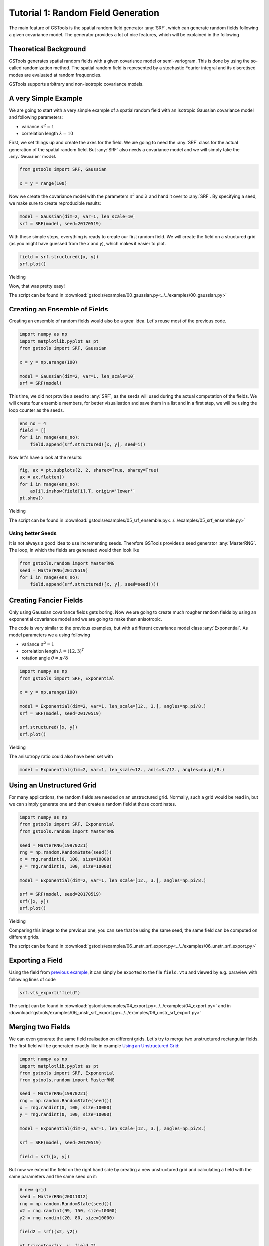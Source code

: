 Tutorial 1: Random Field Generation
===================================

The main feature of GSTools is the spatial random field generator :any:`SRF`,
which can generate random fields following a given covariance model.
The generator provides a lot of nice features, which will be explained in
the following

Theoretical Background
----------------------

GSTools generates spatial random fields with a given covariance model or
semi-variogram. This is done by using the so-called randomization method.
The spatial random field is represented by a stochastic Fourier integral
and its discretised modes are evaluated at random frequencies.

GSTools supports arbitrary and non-isotropic covariance models.

A very Simple Example
---------------------

We are going to start with a very simple example of a spatial random field
with an isotropic Gaussian covariance model and following parameters:

- variance :math:`\sigma^2=1`
- correlation length :math:`\lambda=10`

First, we set things up and create the axes for the field. We are going to
need the :any:`SRF` class for the actual generation of the spatial random field.
But :any:`SRF` also needs a covariance model and we will simply take the :any:`Gaussian` model.

.. code-block:: python

    from gstools import SRF, Gaussian

    x = y = range(100)

Now we create the covariance model with the parameters :math:`\sigma^2` and
:math:`\lambda` and hand it over to :any:`SRF`. By specifying a seed,
we make sure to create reproducible results:

.. code-block:: python

    model = Gaussian(dim=2, var=1, len_scale=10)
    srf = SRF(model, seed=20170519)

With these simple steps, everything is ready to create our first random field.
We will create the field on a structured grid (as you might have guessed from the `x` and `y`), which makes it easier to plot.

.. code-block:: python

    field = srf.structured([x, y])
    srf.plot()

Yielding

.. image:: pics/srf_tut_gau_field.png
   :width: 600px
   :align: center

Wow, that was pretty easy!

The script can be found in :download:`gstools/examples/00_gaussian.py<../../examples/00_gaussian.py>`

Creating an Ensemble of Fields
------------------------------

Creating an ensemble of random fields would also be
a great idea. Let's reuse most of the previous code.

.. code-block:: python

    import numpy as np
    import matplotlib.pyplot as pt
    from gstools import SRF, Gaussian

    x = y = np.arange(100)

    model = Gaussian(dim=2, var=1, len_scale=10)
    srf = SRF(model)

This time, we did not provide a seed to :any:`SRF`, as the seeds will used
during the actual computation of the fields. We will create four ensemble
members, for better visualisation and save them in a list and in a first
step, we will be using the loop counter as the seeds.

.. code-block:: python

    ens_no = 4
    field = []
    for i in range(ens_no):
        field.append(srf.structured([x, y], seed=i))

Now let's have a look at the results:

.. code-block:: python

    fig, ax = pt.subplots(2, 2, sharex=True, sharey=True)
    ax = ax.flatten()
    for i in range(ens_no):
        ax[i].imshow(field[i].T, origin='lower')
    pt.show()

Yielding

.. image:: pics/srf_tut_gau_field_ens.png
   :width: 600px
   :align: center

The script can be found in :download:`gstools/examples/05_srf_ensemble.py<../../examples/05_srf_ensemble.py>`

Using better Seeds
^^^^^^^^^^^^^^^^^^

It is not always a good idea to use incrementing seeds. Therefore GSTools
provides a seed generator :any:`MasterRNG`. The loop, in which the fields are generated would
then look like

.. code-block:: python

    from gstools.random import MasterRNG
    seed = MasterRNG(20170519)
    for i in range(ens_no):
        field.append(srf.structured([x, y], seed=seed()))

Creating Fancier Fields
-----------------------

Only using Gaussian covariance fields gets boring. Now we are going to create much rougher random fields by using an exponential covariance model and we are going to make them anisotropic.

The code is very similar to the previous examples, but with a different covariance model class :any:`Exponential`. As model parameters we a using following

- variance :math:`\sigma^2=1`
- correlation length :math:`\lambda=(12, 3)^T`
- rotation angle :math:`\theta=\pi/8`


.. code-block:: python

    import numpy as np
    from gstools import SRF, Exponential

    x = y = np.arange(100)

    model = Exponential(dim=2, var=1, len_scale=[12., 3.], angles=np.pi/8.)
    srf = SRF(model, seed=20170519)

    srf.structured([x, y])
    srf.plot()

Yielding

.. image:: pics/srf_tut_exp_ani_rot.png
   :width: 600px
   :align: center

The anisotropy ratio could also have been set with

.. code-block:: python

    model = Exponential(dim=2, var=1, len_scale=12., anis=3./12., angles=np.pi/8.)

Using an Unstructured Grid
--------------------------

For many applications, the random fields are needed on an unstructured grid.
Normally, such a grid would be read in, but we can simply generate one and
then create a random field at those coordinates.

.. code-block:: python

    import numpy as np
    from gstools import SRF, Exponential
    from gstools.random import MasterRNG

    seed = MasterRNG(19970221)
    rng = np.random.RandomState(seed())
    x = rng.randint(0, 100, size=10000)
    y = rng.randint(0, 100, size=10000)

    model = Exponential(dim=2, var=1, len_scale=[12., 3.], angles=np.pi/8.)

    srf = SRF(model, seed=20170519)
    srf([x, y])
    srf.plot()

Yielding

.. image:: pics/srf_tut_unstr.png
   :width: 600px
   :align: center

Comparing this image to the previous one, you can see that be using the same
seed, the same field can be computed on different grids.

The script can be found in :download:`gstools/examples/06_unstr_srf_export.py<../../examples/06_unstr_srf_export.py>`

Exporting a Field
-----------------

Using the field from `previous example <Using an Unstructured Grid_>`__, it can simply be exported to the file
``field.vtu`` and viewed by e.g. paraview with following lines of code

.. code-block:: python

    srf.vtk_export("field")

The script can be found in :download:`gstools/examples/04_export.py<../../examples/04_export.py>` and
in :download:`gstools/examples/06_unstr_srf_export.py<../../examples/06_unstr_srf_export.py>`

Merging two Fields
------------------

We can even generate the same field realisation on different grids. Let's try
to merge two unstructured rectangular fields. The first field will be generated
exactly like in example `Using an Unstructured Grid`_:

.. code-block:: python

    import numpy as np
    import matplotlib.pyplot as pt
    from gstools import SRF, Exponential
    from gstools.random import MasterRNG

    seed = MasterRNG(19970221)
    rng = np.random.RandomState(seed())
    x = rng.randint(0, 100, size=10000)
    y = rng.randint(0, 100, size=10000)

    model = Exponential(dim=2, var=1, len_scale=[12., 3.], angles=np.pi/8.)

    srf = SRF(model, seed=20170519)

    field = srf([x, y])

But now we extend the field on the right hand side by creating a new
unstructured grid and calculating a field with the same parameters and the
same seed on it:

.. code-block:: python

    # new grid
    seed = MasterRNG(20011012)
    rng = np.random.RandomState(seed())
    x2 = rng.randint(99, 150, size=10000)
    y2 = rng.randint(20, 80, size=10000)

    field2 = srf((x2, y2))

    pt.tricontourf(x, y, field.T)
    pt.tricontourf(x2, y2, field2.T)
    pt.axes().set_aspect('equal')
    pt.show()

Yielding

.. image:: pics/srf_tut_merge.png
   :width: 600px
   :align: center

The slight mismatch where the two fields were merged is merely due to
interpolation problems of the plotting routine. You can convince yourself
be increasing the resolution of the grids by a factor of 10.

Of course, this merging could also have been done by appending the grid
point ``(x2, y2)`` to the original grid ``(x, y)`` before generating the field.
But one application scenario would be to generate hugh fields, which would not
fit into memory anymore.

The script can be found in :download:`gstools/examples/07_srf_merge.py<../../examples/07_srf_merge.py>`

.. raw:: latex

    \clearpage
